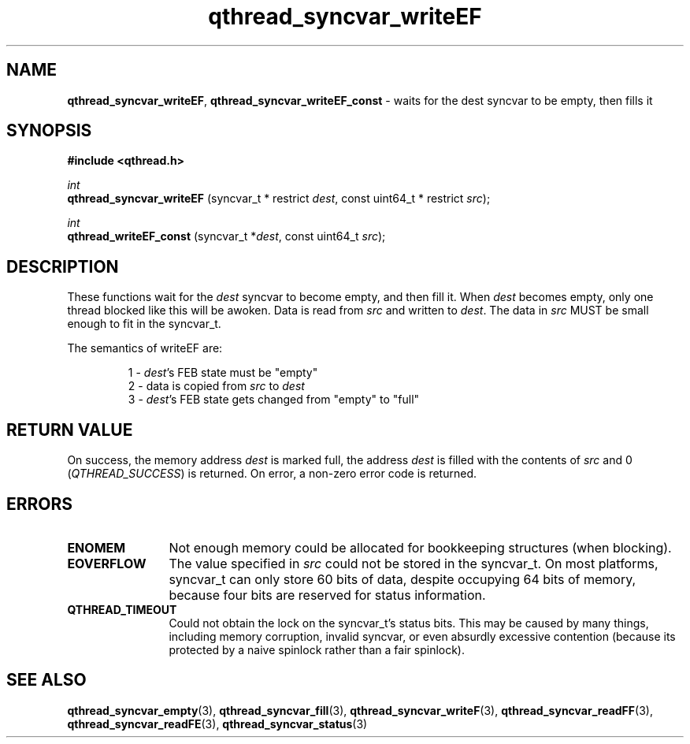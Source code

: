 .TH qthread_syncvar_writeEF 3 "APRIL 2011" libqthread "libqthread"
.SH NAME
.BR qthread_syncvar_writeEF ,
.B qthread_syncvar_writeEF_const
\- waits for the dest syncvar to be empty, then fills it
.SH SYNOPSIS
.B #include <qthread.h>

.I int
.br
.B qthread_syncvar_writeEF
.RI "(syncvar_t * restrict " dest ", const uint64_t * restrict " src );
.PP
.I int
.br
.B qthread_writeEF_const
.RI "(syncvar_t *" dest ", const uint64_t " src );
.SH DESCRIPTION
These functions wait for the
.I dest
syncvar to become empty, and then fill it. When
.I dest
becomes empty, only one thread blocked like this will be awoken. Data is read
from
.I src
and written to
.IR dest .
The data in
.I src
MUST be small enough to fit in the syncvar_t.
.PP
The semantics of writeEF are:
.RS
.PP
1 -
.IR dest 's
FEB state must be "empty"
.br
2 - data is copied from
.I src
to
.I dest
.br
3 -
.IR dest 's
FEB state gets changed from "empty" to "full"
.RE
.SH RETURN VALUE
On success, the memory address
.I dest
is marked full, the address
.I dest
is filled with the contents of
.I src
and 0
.RI ( QTHREAD_SUCCESS )
is returned. On error, a non-zero error code is returned.
.SH ERRORS
.TP 12
.B ENOMEM
Not enough memory could be allocated for bookkeeping structures (when blocking).
.TP
.B EOVERFLOW
The value specified in
.I src
could not be stored in the syncvar_t. On most platforms, syncvar_t can only
store 60 bits of data, despite occupying 64 bits of memory, because four bits
are reserved for status information.
.TP
.B QTHREAD_TIMEOUT
Could not obtain the lock on the syncvar_t's status bits. This may be caused by
many things, including memory corruption, invalid syncvar, or even absurdly
excessive contention (because its protected by a naive spinlock rather than a
fair spinlock).
.SH SEE ALSO
.BR qthread_syncvar_empty (3),
.BR qthread_syncvar_fill (3),
.BR qthread_syncvar_writeF (3),
.BR qthread_syncvar_readFF (3),
.BR qthread_syncvar_readFE (3),
.BR qthread_syncvar_status (3)
